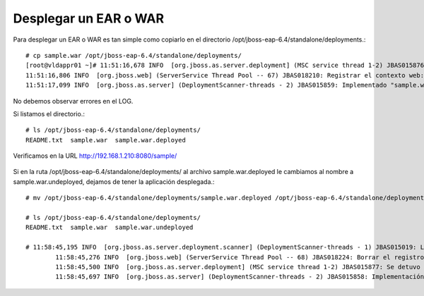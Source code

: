Desplegar un EAR o WAR 
======================

Para desplegar un EAR o WAR es tan simple como copiarlo en el directorio /opt/jboss-eap-6.4/standalone/deployments.::

	# cp sample.war /opt/jboss-eap-6.4/standalone/deployments/
	[root@vldappr01 ~]# 11:51:16,678 INFO  [org.jboss.as.server.deployment] (MSC service thread 1-2) JBAS015876: Iniciando la implementación de sample.war" (runtime-name: "sample.war")
	11:51:16,806 INFO  [org.jboss.web] (ServerService Thread Pool -- 67) JBAS018210: Registrar el contexto web: /sample
	11:51:17,099 INFO  [org.jboss.as.server] (DeploymentScanner-threads - 2) JBAS015859: Implementado "sample.war" (runtime-name : "sample.war")


No debemos observar errores en el LOG.

Si listamos el directorio.::

	# ls /opt/jboss-eap-6.4/standalone/deployments/
	README.txt  sample.war  sample.war.deployed

Verificamos en la URL http://192.168.1.210:8080/sample/

.. figure:: ../images/deploy/01.png






Si en la ruta /opt/jboss-eap-6.4/standalone/deployments/ al archivo sample.war.deployed le cambiamos al nombre a sample.war.undeployed, dejamos de tener la aplicación desplegada.::


	# mv /opt/jboss-eap-6.4/standalone/deployments/sample.war.deployed /opt/jboss-eap-6.4/standalone/deployments/sample.war.undeployed 

	# ls /opt/jboss-eap-6.4/standalone/deployments/
	README.txt  sample.war  sample.war.undeployed
	
	# 11:58:45,195 INFO  [org.jboss.as.server.deployment.scanner] (DeploymentScanner-threads - 1) JBAS015019: La implementación sample.war se borró previamente por parte de este escaner pero otra herramienta de administración la volvió a implementar. Se está borrando el marcador de archivo /opt/jboss-eap-6.4/standalone/deployments/sample.war.undeployed para registrar esto.
		11:58:45,276 INFO  [org.jboss.web] (ServerService Thread Pool -- 68) JBAS018224: Borrar el registro del contexto web: /sample
		11:58:45,500 INFO  [org.jboss.as.server.deployment] (MSC service thread 1-2) JBAS015877: Se detuvo la implementaciónsample.war (runtime-name: sample.war) en 226ms
		11:58:45,697 INFO  [org.jboss.as.server] (DeploymentScanner-threads - 2) JBAS015858: Implementación borrada "sample.war" (runtime-name: "sample.war")




